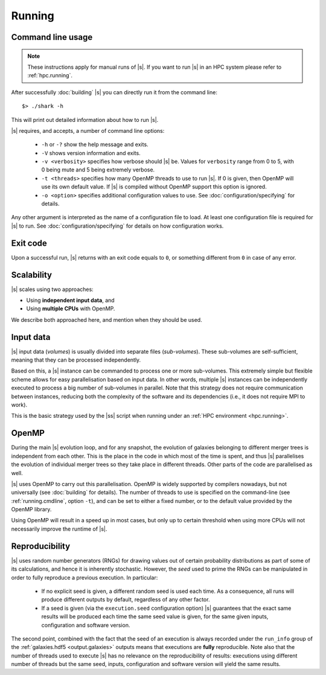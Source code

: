 Running
=======

.. _running.cmdline:

Command line usage
------------------

.. note::
 These instructions apply for manual runs of |s|.
 If you want to run |s| in an HPC system
 please refer to :ref:`hpc.running`.

After successfully :doc:`building` |s|
you can directly run it from the command line::

 $> ./shark -h

This will print out detailed information
about how to run |s|.

|s| requires, and accepts, a number of command line options:

 * ``-h`` or ``-?`` show the help message and exits.
 * ``-V`` shows version information and exits.
 * ``-v <verbosity>`` specifies how verbose should |s| be.
   Values for ``verbosity`` range from 0 to 5,
   with 0 being mute and 5 being extremely verbose.
 * ``-t <threads>`` specifies how many OpenMP threads
   to use to run |s|.
   If 0 is given, then OpenMP will use its own default value.
   If |s| is compiled without OpenMP support
   this option is ignored.
 * ``-o <option>`` specifies additional configuration values
   to use. See :doc:`configuration/specifying` for details.

Any other argument is interpreted
as the name of a configuration file to load.
At least one configuration file is required for |s| to run.
See :doc:`configuration/specifying` for details on how configuration works.


Exit code
---------

Upon a successful run,
|s| returns with an exit code equals to ``0``,
or something different from ``0`` in case of any error.


.. _running.scalability:

Scalability
-----------

|s| scales using two approaches:

* Using **independent input data**, and
* Using **multiple CPUs** with OpenMP.

We describe both approached here,
and mention when they should be used.

Input data
----------

|s| input data (*volumes*) is usually divided
into separate files (*sub-volumes*).
These sub-volumes are self-sufficient,
meaning that they can be processed independently.

Based on this,
a |s| instance can be commanded to process
one or more sub-volumes.
This extremely simple but flexible scheme
allows for easy parallelisation
based on input data.
In other words,
multiple |s| instances can be independently executed
to process a big number of sub-volumes in parallel.
Note that this strategy
does not require communication between instances,
reducing both the complexity of the software and its dependencies
(i.e., it does not require MPI to work).

This is the basic strategy used by the |ss| script
when running under an :ref:`HPC environment <hpc.running>`.

OpenMP
------

During the main |s| evolution loop,
and for any snapshot,
the evolution of galaxies belonging to different merger trees
is independent from each other.
This is the place in the code
in which most of the time is spent,
and thus |s| parallelises the evolution of individual merger trees
so they take place in different threads.
Other parts of the code are parallelised as well.

|s| uses OpenMP to carry out this parallelisation.
OpenMP is widely supported by compilers nowadays,
but not universally (see :doc:`building` for details).
The number of threads to use is
specified on the command-line
(see :ref:`running.cmdline`, option ``-t``),
and can be set to either a fixed number,
or to the default value provided by the OpenMP library.

Using OpenMP will result in a speed up in most cases,
but only up to certain threshold
when using more CPUs will not necessarily improve
the runtime of |s|.

Reproducibility
---------------

|s| uses random number generators (RNGs)
for drawing values out of certain probability distributions
as part of some of its calculations,
and hence it is inherently stochastic.
However, the *seed* used to prime the RNGs
can be manipulated in order to fully reproduce a previous execution.
In particular:

 * If no explicit seed is given,
   a different random seed is used each time.
   As a consequence, all runs will produce different outputs by default,
   regardless of any other factor.
 * If a seed is given
   (via the ``execution.seed`` configuration option)
   |s| guarantees that the exact same results will be produced
   each time the same seed value is given,
   for the same given inputs, configuration
   and software version.

The second point,
combined with the fact that the seed of an execution
is always recorded under the ``run_info`` group
of the :ref:`galaxies.hdf5 <output.galaxies>` outputs
means that executions are **fully** reproducible.
Note also that the number of threads
used to execute |s|
has no relevance on the reproducibility of results:
executions using different number of threads
but the same seed, inputs, configuration and software version
will yield the same results.
